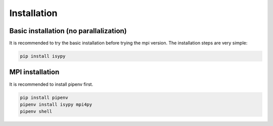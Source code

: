 .. _installation:

Installation
================================


Basic installation (no parallalization)
----------------------------------------

It is recommended to try the basic installation before trying the mpi version.
The installation steps are very simple:

.. code-block:: bash

    pip install isypy    




MPI installation
------------------
It is recommended to install pipenv first.

.. code-block:: bash

    pip install pipenv
    pipenv install isypy mpi4py
    pipenv shell
